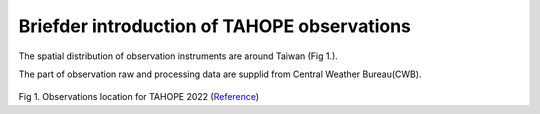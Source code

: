 

Briefder introduction of TAHOPE observations
===========================================

The spatial distribution of observation instruments are around Taiwan (Fig 1.).

The part of observation raw and processing data are supplid from Central Weather Bureau(CWB).



.. figure:: ../image/TAHOPE_Basemap.jpg
   :width: 200
   :align: center

Fig 1. Observations location for TAHOPE 2022 (`Reference <http://140.137.32.27/exp/yesr2022/report/TAHOPE_Basemap.html>`_)




+------------------------+------------+----------+----------+
| Observation Instrument | Variables  | Frequency| Note     |
|                        |            |          |          |
+========================+============+==========+==========+
| Satellite              | Infrared, Visible  | Taiwan area: 10  | column 4 |
|                        |                    | East Asia: 30    |          |
+------------------------+------------+----------+----------+q
| Radar(Raw)             | dBuZ, dBZ, KDP, PhiDP, RhoHV, SNR, SQI, uPhiDP, V, W, ZDR  |   <  10    |          |
+------------------------+------------+---------------------+
| Radar(Processed)       | Mosaic 2D, Mosaic 3D, QPE 1 hour |   |     |
+------------------------+------------+----------+----------+
| Disdrometer            |  Particle Size, Particle speed, Rainrate intensity  |        |   |
+------------------------+------------+---------------------+
| Sounding               |            |          |          |
+------------------------+------------+---------------------+
| Surface                |            |                     |
+------------------------+------------+---------------------+
| Wind profiler          |            |                     |
+------------------------+------------+---------------------+
| Lightning              | Inner Cloud, Cloud to Ground, Flash Time  |                     |  |
+------------------------+------------+---------------------+

